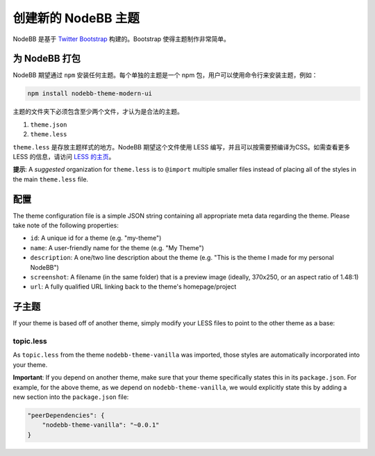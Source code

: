 创建新的 NodeBB 主题
===========================

NodeBB 是基于 `Twitter Bootstrap <twitter.github.com/bootstrap/>`_ 构建的。Bootstrap 使得主题制作非常简单。

为 NodeBB 打包
-------------------------------------

NodeBB 期望通过 ``npm`` 安装任何主题。每个单独的主题是一个 npm 包，用户可以使用命令行来安装主题，例如：

.. code:: bash

    npm install nodebb-theme-modern-ui

主题的文件夹下必须包含至少两个文件，才认为是合法的主题。

1. ``theme.json``

2. ``theme.less``

``theme.less`` 是存放主题样式的地方。NodeBB 期望这个文件使用 LESS 编写，并且可以按需要预编译为CSS。如需查看更多 LESS 的信息，请访问 `LESS 的主页 <http://lesscss.org/>`_。

**提示**: A *suggested* organization for ``theme.less`` is to ``@import`` multiple smaller files instead of placing all of the styles in the main ``theme.less`` file.

配置
-------------------------------------
The theme configuration file is a simple JSON string containing all appropriate meta data regarding the theme. Please take note of the following properties:

* ``id``: A unique id for a theme (e.g. "my-theme")
* ``name``: A user-friendly name for the theme (e.g. "My Theme")
* ``description``: A one/two line description about the theme (e.g. "This is the theme I made for my personal NodeBB")
* ``screenshot``: A filename (in the same folder) that is a preview image (ideally, 370x250, or an aspect ratio of 1.48:1)
* ``url``: A fully qualified URL linking back to the theme's homepage/project

子主题
-------------------------------------

If your theme is based off of another theme, simply modify your LESS files to point to the other theme as a base:

topic.less
^^^^^^^^^^

.. code: css

    @import "../nodebb-theme-vanilla/topic";

    .topic .main-post {
        .post-info {
            font-size: 20px;  // My theme specific override
        }
    }

As ``topic.less`` from the theme ``nodebb-theme-vanilla`` was imported, those styles are automatically incorporated into your theme.

**Important**: If you depend on another theme, make sure that your theme specifically states this in its ``package.json``. For example, for the above theme, as we depend on ``nodebb-theme-vanilla``, we would explicitly state this by adding a new section into the ``package.json`` file:

.. code:: json

    "peerDependencies": {
        "nodebb-theme-vanilla": "~0.0.1"
    }
